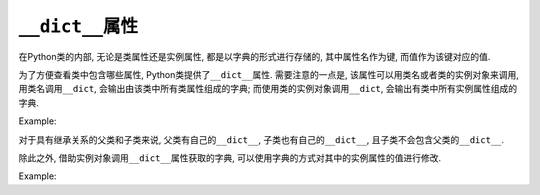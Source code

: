 ``__dict__``\ 属性
==================

在Python类的内部, 无论是类属性还是实例属性, 都是以字典的形式进行存储的, 其中属性名作为键, 而值作为该键对应的值.

为了方便查看类中包含哪些属性, Python类提供了\ ``__dict__``\ 属性. 
需要注意的一点是, 该属性可以用类名或者类的实例对象来调用, 用类名调用\ ``__dict``\ , 会输出由该类中所有类属性组成的字典; 
而使用类的实例对象调用\ ``__dict``\ , 会输出有类中所有实例属性组成的字典.

Example:

.. code-block:: python
    :emphasize-lines: 10, 14

    class Foo:
        a = 1
        b = 2

        def __init__(self):
            self.name = 'sylar'
            self.age = 18

        #通过类名调用__dict__
        print(Foo.__dict__)

        #通过类实例对象调用__dict__
        foo = Foo()
        print(foo.__dict__)


    # 运行结果:
    {'__module__': '__main__', 'a': 1, 'b': 2, '__init__': <function Foo.__init__ at 0x7f3d8e6ae620>, '__dict__': <attribute '__dict__' of 'Foo' objects>, '__weakref__': <attribute '__weakref__' of 'Foo' objects     >, '__doc__': None}
    {'name': 'sylar', 'age': 18}


对于具有继承关系的父类和子类来说, 父类有自己的\ ``__dict__``\ , 子类也有自己的\ ``__dict__``\ , 且子类不会包含父类的\ ``__dict__``\ .

除此之外, 借助实例对象调用\ ``__dict__``\ 属性获取的字典, 可以使用字典的方式对其中的实例属性的值进行修改. 

Example:

.. code-block:: python
    :emphasize-lines: 13

    class Foo:
        a = 1
        b = 2

        def __init__(self):
            self.name = 'sylar'
            self.age = 18

        #通过类实例对象调用__dict__
        foo = Foo()
        print(foo.__dict__)

        foo.__dict__['age'] = 28
        print(foo.age)

    # 运行结果:
    {'name': 'sylar', 'age': 18}
    28


